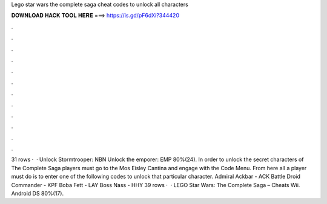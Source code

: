 Lego star wars the complete saga cheat codes to unlock all characters

𝐃𝐎𝐖𝐍𝐋𝐎𝐀𝐃 𝐇𝐀𝐂𝐊 𝐓𝐎𝐎𝐋 𝐇𝐄𝐑𝐄 ===> https://is.gd/pF6dXi?344420

.

.

.

.

.

.

.

.

.

.

.

.

31 rows ·  · Unlock Stormtrooper: NBN Unlock the emporer: EMP 80%(24). In order to unlock the secret characters of The Complete Saga players must go to the Mos Eisley Cantina and engage with the Code Menu. From here all a player must do is to enter one of the following codes to unlock that particular character. Admiral Ackbar - ACK Battle Droid Commander - KPF Boba Fett - LAY Boss Nass - HHY 39 rows ·  · LEGO Star Wars: The Complete Saga – Cheats Wii. Android DS 80%(17).